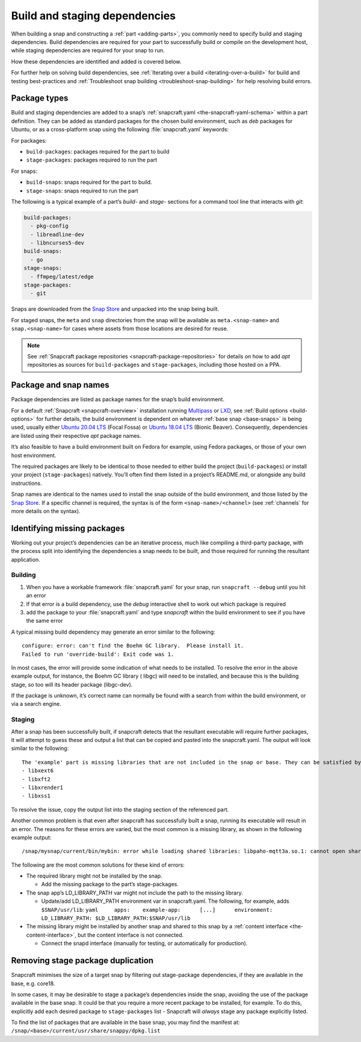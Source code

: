 .. 11451.md

.. _build-and-staging-dependencies:

Build and staging dependencies
==============================

When building a snap and constructing a :ref:`part <adding-parts>`, you commonly need to specify build and staging dependencies. Build dependencies are required for your part to successfully build or compile on the development host, while staging dependencies are required for your snap to run.

How these dependencies are identified and added is covered below.

For further help on solving build dependencies, see :ref:`Iterating over a build <iterating-over-a-build>` for build and testing best-practices and :ref:`Troubleshoot snap building <troubleshoot-snap-building>` for help resolving build errors.


.. _build-and-staging-dependencies-package:

Package types
-------------

Build and staging dependencies are added to a snap’s :ref:`snapcraft.yaml <the-snapcraft-yaml-schema>` within a part definition. They can be added as standard packages for the chosen build environment, such as *deb* packages for Ubuntu, or as a cross-platform snap using the following :file:`snapcraft.yaml` keywords:

For packages:

- ``build-packages``: packages required for the part to build
- ``stage-packages``: packages required to run the part

For snaps:

- ``build-snaps``: snaps required for the part to build.
- ``stage-snaps``: snaps required to run the part

The following is a typical example of a part’s *build-* and *stage-* sections for a command tool line that interacts with *git*:

.. code:: yaml

   build-packages:
     - pkg-config
     - libreadline-dev
     - libncurses5-dev
   build-snaps:
     - go
   stage-snaps:
     - ffmpeg/latest/edge
   stage-packages:
     - git

Snaps are downloaded from the `Snap Store <https://snapcraft.io/store>`__ and unpacked into the snap being built.

For staged snaps, the ``meta`` and ``snap`` directories from the snap will be available as ``meta.<snap-name>`` and ``snap.<snap-name>`` for cases where assets from those locations are desired for reuse.

.. note::

   See :ref:`Snapcraft package repositories <snapcraft-package-repositories>` for details on how to add *apt* repositories as sources for ``build-packages`` and ``stage-packages``, including those hosted on a PPA.


Package and snap names
----------------------

Package dependencies are listed as package names for the snap’s build environment.

For a default :ref:`Snapcraft <snapcraft-overview>` installation running `Multipass <https://multipass.run/>`__ or `LXD <https://linuxcontainers.org/lxd/introduction/>`__, see :ref:`Build options <build-options>` for further details, the build environment is dependent on whatever :ref:`base snap <base-snaps>` is being used, usually either `Ubuntu 20.04 LTS <http://releases.ubuntu.com/20.04/>`__ (Focal Fossa) or `Ubuntu 18.04 LTS <http://releases.ubuntu.com/18.04/>`__ (Bionic Beaver). Consequently, dependencies are listed using their respective *apt* package names.

It’s also feasible to have a build environment built on Fedora for example, using Fedora packages, or those of your own host environment.

The required packages are likely to be identical to those needed to either build the project (``build-packages``) or install your project (``stage-packages``) natively. You’ll often find them listed in a project’s README.md, or alongside any build instructions.

Snap names are identical to the names used to install the snap outside of the build environment, and those listed by the `Snap Store <https://snapcraft.io/store>`__. If a specific channel is required, the syntax is of the form ``<snap-name>/<channel>`` (see :ref:`channels` for more details on the syntax).


Identifying missing packages
----------------------------

Working out your project’s dependencies can be an iterative process, much like compiling a third-party package, with the process split into identifying the dependencies a snap needs to be built, and those required for running the resultant application.


Building
~~~~~~~~

1. When you have a workable framework :file:`snapcraft.yaml` for your snap, run ``snapcraft --debug`` until you hit an error
2. If that error is a build dependency, use the *debug* interactive shell to work out which package is required
3. add the package to your :file:`snapcraft.yaml` and type *snapcraft* within the build environment to see if you have the same error

A typical missing build dependency may generate an error similar to the following:

::

   configure: error: can't find the Boehm GC library.  Please install it.
   Failed to run 'override-build': Exit code was 1.

In most cases, the error will provide some indication of what needs to be installed. To resolve the error in the above example output, for instance, the Boehm GC library ( libgc) will need to be installed, and because this is the building stage, so too will its header package (libgc-dev).

If the package is unknown, it’s correct name can normally be found with a search from within the build environment, or via a search engine.


Staging
~~~~~~~

After a snap has been successfully built, if snapcraft detects that the resultant executable will require further packages, it will attempt to guess these and output a list that can be copied and pasted into the snapcraft.yaml. The output will look similar to the following:

::

   The 'example' part is missing libraries that are not included in the snap or base. They can be satisfied by adding the following entries to the existing stage-packages for this part:
   - libxext6
   - libxft2
   - libxrender1
   - libxss1

To resolve the issue, copy the output list into the staging section of the referenced part.

Another common problem is that even after snapcraft has successfully built a snap, running its executable will result in an error. The reasons for these errors are varied, but the most common is a missing library, as shown in the following example output:

::

   /snap/mysnap/current/bin/mybin: error while loading shared libraries: libpaho-mqtt3a.so.1: cannot open shared object file: No such file or directory

The following are the most common solutions for these kind of errors:

-  The required library might not be installed by the snap.

   -  Add the missing package to the part’s stage-packages.

-  The snap app’s LD_LIBRARY_PATH var might not include the path to the missing library.

   -  Update/add LD_LIBRARY_PATH environment var in snapcraft.yaml. The following, for example, adds ``$SNAP/usr/lib``: ``yaml     apps:    example-app:      [...]      environment:         LD_LIBRARY_PATH: $LD_LIBRARY_PATH:$SNAP/usr/lib``

-  The missing library might be installed by another snap and shared to this snap by a :ref:`content interface <the-content-interface>`, but the content interface is not connected.

   -  Connect the snapd interface (manually for testing, or automatically for production).


Removing stage package duplication
----------------------------------

Snapcraft minimises the size of a target snap by filtering out stage-package dependencies, if they are available in the base, e.g. core18.

In some cases, it may be desirable to stage a package’s dependencies inside the snap, avoiding the use of the package available in the base snap. It could be that you require a more recent package to be installed, for example. To do this, explicitly add each desired package to ``stage-packages`` list - Snapcraft will *always* stage any package explicitly listed.

To find the list of packages that are available in the base snap, you may find the manifest at: ``/snap/<base>/current/usr/share/snappy/dpkg.list``
